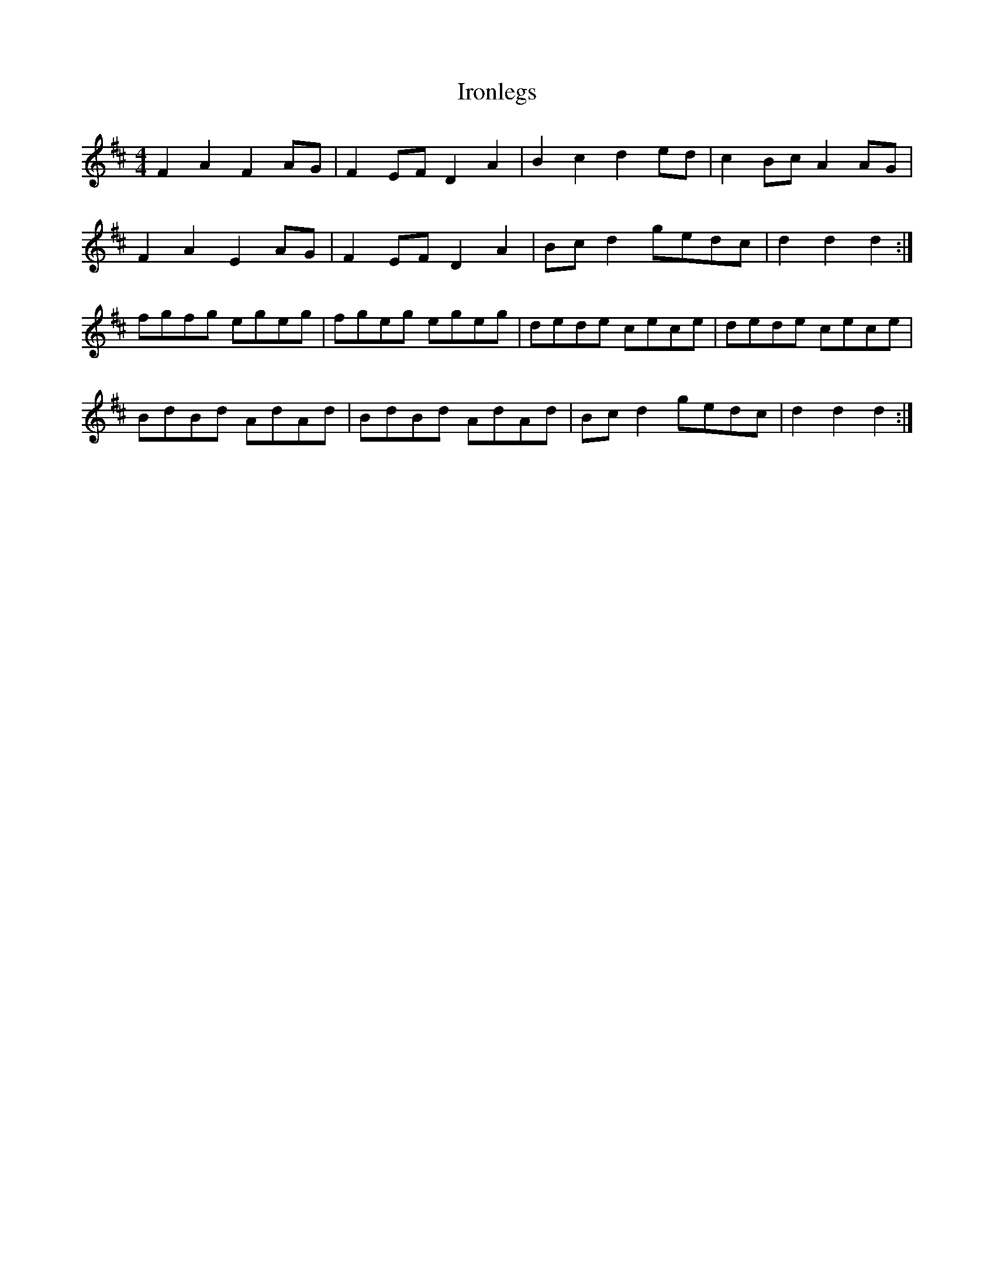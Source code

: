 X: 2
T: Ironlegs
Z: ceolachan
S: https://thesession.org/tunes/4693#setting17211
R: hornpipe
M: 4/4
L: 1/8
K: Dmaj
F2 A2 F2 AG | F2 EF D2 A2 | B2 c2 d2 ed | c2 Bc A2 AG |F2 A2 E2 AG | F2 EF D2 A2 | Bc d2 gedc | d2 d2 d2 :|fgfg egeg | fgeg egeg | dede cece | dede cece | BdBd AdAd | BdBd AdAd | Bc d2 gedc | d2 d2 d2 :|
